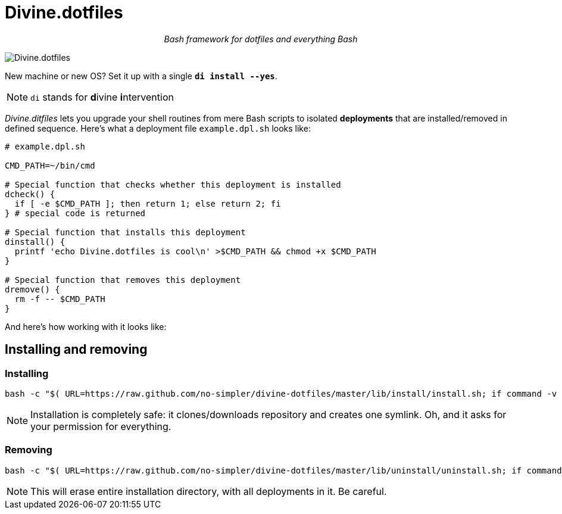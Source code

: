 # Divine.dotfiles

[toc]

++++
<p align="center">
<em>Bash framework for dotfiles and everything Bash</em>
</p>
++++

[#divine-dotfiles-plaque]
image::lib/img/divine-dotfiles-plaque.png[Divine.dotfiles,align="center"]

New machine or new OS?
Set it up with a single `*di install --yes*`.

NOTE: `di` stands for **d**ivine **i**ntervention

_Divine.ditfiles_ lets you upgrade your shell routines from mere Bash scripts to isolated *deployments* that are installed/removed in defined sequence.
Here’s what a deployment file `example.dpl.sh` looks like:

[source,bash]
----
# example.dpl.sh

CMD_PATH=~/bin/cmd

# Special function that checks whether this deployment is installed
dcheck() {
  if [ -e $CMD_PATH ]; then return 1; else return 2; fi
} # special code is returned

# Special function that installs this deployment
dinstall() {
  printf 'echo Divine.dotfiles is cool\n' >$CMD_PATH && chmod +x $CMD_PATH
}

# Special function that removes this deployment
dremove() {
  rm -f -- $CMD_PATH
}
----

And here’s how working with it looks like:

// TODO: Insert .gif illustration here

## Installing and removing

### Installing

[source,bash]
----
bash -c "$( URL=https://raw.github.com/no-simpler/divine-dotfiles/master/lib/install/install.sh; if command -v curl >/dev/null 2>&1; then curl -fsSL $URL; elif command -v wget >/dev/null 2>&1; then wget -qO - $URL; else printf >&2 '\n==> Unable to install: failed to detect neither curl nor wget\n'; fi )"
----

NOTE: Installation is completely safe: it clones/downloads repository and creates one symlink.
Oh, and it asks for your permission for everything.

### Removing

[source,bash]
----
bash -c "$( URL=https://raw.github.com/no-simpler/divine-dotfiles/master/lib/uninstall/uninstall.sh; if command -v curl >/dev/null 2>&1; then curl -fsSL $URL; elif command -v wget >/dev/null 2>&1; then wget -qO - $URL; else printf >&2 '\n==> Unable to uninstall: failed to detect neither curl nor wget\n'; fi )"
----

NOTE: This will erase entire installation directory, with all deployments in it.
Be careful.
